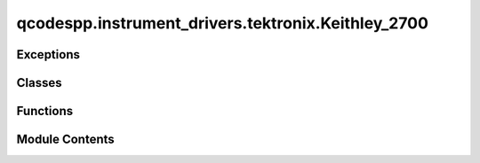 qcodespp.instrument_drivers.tektronix.Keithley_2700
===================================================

.. py:module:: qcodespp.instrument_drivers.tektronix.Keithley_2700


Exceptions
----------

.. autosummary::

   qcodespp.instrument_drivers.tektronix.Keithley_2700.K2700Exception


Classes
-------

.. autosummary::

   qcodespp.instrument_drivers.tektronix.Keithley_2700.Keithley_2700


Functions
---------

.. autosummary::

   qcodespp.instrument_drivers.tektronix.Keithley_2700.bool_to_str
   qcodespp.instrument_drivers.tektronix.Keithley_2700.parseint
   qcodespp.instrument_drivers.tektronix.Keithley_2700.parsebool
   qcodespp.instrument_drivers.tektronix.Keithley_2700.parsestr


Module Contents
---------------

.. py:exception:: K2700Exception

   Bases: :py:obj:`Exception`


   Common base class for all non-exit exceptions.


.. py:function:: bool_to_str(val)

   Function to convert boolean to 'ON' or 'OFF'


.. py:function:: parseint(v)

.. py:function:: parsebool(v)

.. py:function:: parsestr(v)

.. py:class:: Keithley_2700(name, address, reset=False, use_defaults=False, **kwargs)

   Bases: :py:obj:`qcodes.VisaInstrument`


   This is the qcodes driver for the Keithley_2700 Multimeter

   Usage: Initialize with::

       <name> =  = Keithley_2700(<name>, address='<GPIB address>', reset=<bool>,
           change_display=<bool>, change_autozero=<bool>)

   This driver does not yet contain all commands available, but supports reading
   voltage, current, resistance, temperature and frequency. Each of these parameters
   is only available when mode() is set to the corresponding value.



   .. py:method:: get_all()

      Reads all relevant parameters from instrument

      Input:
          None

      Output:
          None



   .. py:method:: set_defaults()

      Set to driver defaults:
      Output=data only
      Mode=Volt:DC
      Digits=7
      Trigger=Continous
      Range=10 V
      NPLC=1
      Averaging=off



   .. py:method:: reset()

      Resets instrument to default values

      Input:
          None

      Output:
          None



